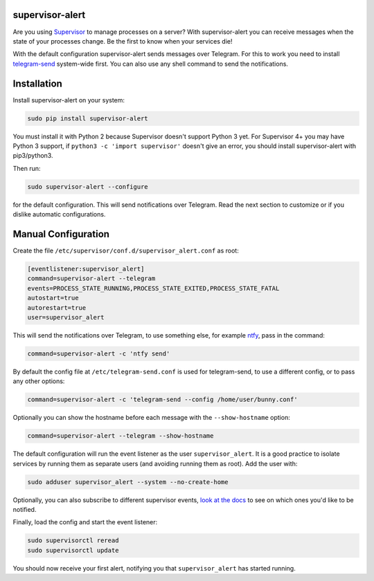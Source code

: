 supervisor-alert
================

|Version| |pyversions| |Downloads| |License|

Are you using `Supervisor <http://supervisord.org>`__ to manage
processes on a server? With supervisor-alert you can receive messages
when the state of your processes change. Be the first to know when your
services die!

With the default configuration supervisor-alert sends messages over
Telegram. For this to work you need to install
`telegram-send <https://github.com/rahiel/telegram-send>`__ system-wide
first. You can also use any shell command to send the notifications.

Installation
============

Install supervisor-alert on your system:

.. code:: shell

    sudo pip install supervisor-alert

You must install it with Python 2 because Supervisor doesn't support
Python 3 yet. For Supervisor 4+ you may have Python 3 support, if
``python3 -c 'import supervisor'`` doesn't give an error, you should
install supervisor-alert with pip3/python3.

Then run:

.. code:: shell

    sudo supervisor-alert --configure

for the default configuration. This will send notifications over
Telegram. Read the next section to customize or if you dislike automatic
configurations.

Manual Configuration
====================

Create the file ``/etc/supervisor/conf.d/supervisor_alert.conf`` as
root:

.. code:: shell

    [eventlistener:supervisor_alert]
    command=supervisor-alert --telegram
    events=PROCESS_STATE_RUNNING,PROCESS_STATE_EXITED,PROCESS_STATE_FATAL
    autostart=true
    autorestart=true
    user=supervisor_alert

This will send the notifications over Telegram, to use something else,
for example `ntfy <https://github.com/dschep/ntfy>`__, pass in the
command:

.. code:: shell

    command=supervisor-alert -c 'ntfy send'

By default the config file at ``/etc/telegram-send.conf`` is used for
telegram-send, to use a different config, or to pass any other options:

.. code:: shell

    command=supervisor-alert -c 'telegram-send --config /home/user/bunny.conf'

Optionally you can show the hostname before each message with the
``--show-hostname`` option:

.. code:: shell

    command=supervisor-alert --telegram --show-hostname

The default configuration will run the event listener as the user
``supervisor_alert``. It is a good practice to isolate services by
running them as separate users (and avoiding running them as root). Add
the user with:

.. code:: shell

    sudo adduser supervisor_alert --system --no-create-home

Optionally, you can also subscribe to different supervisor events, `look
at the docs <http://supervisord.org/events.html#event-types>`__ to see
on which ones you'd like to be notified.

Finally, load the config and start the event listener:

.. code:: shell

    sudo supervisorctl reread
    sudo supervisorctl update

You should now receive your first alert, notifying you that
``supervisor_alert`` has started running.

.. |Version| image:: https://img.shields.io/pypi/v/supervisor-alert.svg
   :target: https://pypi.python.org/pypi/supervisor-alert
.. |pyversions| image:: https://img.shields.io/pypi/pyversions/supervisor-alert.svg
   :target: https://pypi.python.org/pypi/supervisor-alert
.. |Downloads| image:: https://www.cpu.re/static/supervisor-alert/downloads.svg
   :target: https://www.cpu.re/static/supervisor-alert/downloads-by-python-version.txt
.. |License| image:: https://img.shields.io/pypi/l/supervisor-alert.svg
   :target: https://github.com/rahiel/supervisor-alert/blob/master/LICENSE.txt


